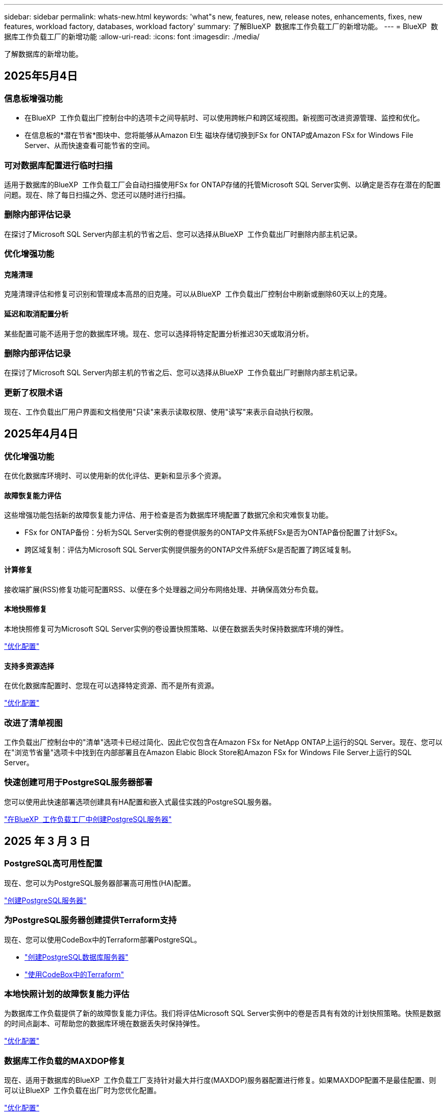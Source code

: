 ---
sidebar: sidebar 
permalink: whats-new.html 
keywords: 'what"s new, features, new, release notes, enhancements, fixes, new features, workload factory, databases, workload factory' 
summary: 了解BlueXP  数据库工作负载工厂的新增功能。 
---
= BlueXP  数据库工作负载工厂的新增功能
:allow-uri-read: 
:icons: font
:imagesdir: ./media/


[role="lead"]
了解数据库的新增功能。



== 2025年5月4日



=== 信息板增强功能

* 在BlueXP  工作负载出厂控制台中的选项卡之间导航时、可以使用跨帐户和跨区域视图。新视图可改进资源管理、监控和优化。
* 在信息板的*潜在节省*图块中、您将能够从Amazon El生 磁块存储切换到FSx for ONTAP或Amazon FSx for Windows File Server、从而快速查看可能节省的空间。




=== 可对数据库配置进行临时扫描

适用于数据库的BlueXP  工作负载工厂会自动扫描使用FSx for ONTAP存储的托管Microsoft SQL Server实例、以确定是否存在潜在的配置问题。现在、除了每日扫描之外、您还可以随时进行扫描。



=== 删除内部评估记录

在探讨了Microsoft SQL Server内部主机的节省之后、您可以选择从BlueXP  工作负载出厂时删除内部主机记录。



=== 优化增强功能



==== 克隆清理

克隆清理评估和修复可识别和管理成本高昂的旧克隆。可以从BlueXP  工作负载出厂控制台中刷新或删除60天以上的克隆。



==== 延迟和取消配置分析

某些配置可能不适用于您的数据库环境。现在、您可以选择将特定配置分析推迟30天或取消分析。



=== 删除内部评估记录

在探讨了Microsoft SQL Server内部主机的节省之后、您可以选择从BlueXP  工作负载出厂时删除内部主机记录。



=== 更新了权限术语

现在、工作负载出厂用户界面和文档使用"只读"来表示读取权限、使用"读写"来表示自动执行权限。



== 2025年4月4日



=== 优化增强功能

在优化数据库环境时、可以使用新的优化评估、更新和显示多个资源。



==== 故障恢复能力评估

这些增强功能包括新的故障恢复能力评估、用于检查是否为数据库环境配置了数据冗余和灾难恢复功能。

* FSx for ONTAP备份：分析为SQL Server实例的卷提供服务的ONTAP文件系统FSx是否为ONTAP备份配置了计划FSx。
* 跨区域复制：评估为Microsoft SQL Server实例提供服务的ONTAP文件系统FSx是否配置了跨区域复制。




==== 计算修复

接收端扩展(RSS)修复功能可配置RSS、以便在多个处理器之间分布网络处理、并确保高效分布负载。



==== 本地快照修复

本地快照修复可为Microsoft SQL Server实例的卷设置快照策略、以便在数据丢失时保持数据库环境的弹性。

link:https://docs.netapp.com/us-en/workload-databases/optimize-configurations.html["优化配置"]



==== 支持多资源选择

在优化数据库配置时、您现在可以选择特定资源、而不是所有资源。

link:https://docs.netapp.com/us-en/workload-databases/optimize-configurations.html["优化配置"]



=== 改进了清单视图

工作负载出厂控制台中的"清单"选项卡已经过简化、因此它仅包含在Amazon FSx for NetApp ONTAP上运行的SQL Server。现在、您可以在"浏览节省量"选项卡中找到在内部部署且在Amazon Elabic Block Store和Amazon FSx for Windows File Server上运行的SQL Server。



=== 快速创建可用于PostgreSQL服务器部署

您可以使用此快速部署选项创建具有HA配置和嵌入式最佳实践的PostgreSQL服务器。

link:https://docs.netapp.com/us-en/workload-databases/create-postgresql-server.html["在BlueXP  工作负载工厂中创建PostgreSQL服务器"]



== 2025 年 3 月 3 日



=== PostgreSQL高可用性配置

现在、您可以为PostgreSQL服务器部署高可用性(HA)配置。

link:https://review.docs.netapp.com/us-en/workload-databases_explore-savings-updates/create-postgresql-server.html["创建PostgreSQL服务器"]



=== 为PostgreSQL服务器创建提供Terraform支持

现在、您可以使用CodeBox中的Terraform部署PostgreSQL。

* link:https://docs.netapp.com/us-en/workload-databases/create-postgresql-server.html["创建PostgreSQL数据库服务器"]
* link:https://docs.netapp.com/us-en/workload-setup-admin/use-codebox.html["使用CodeBox中的Terraform"]




=== 本地快照计划的故障恢复能力评估

为数据库工作负载提供了新的故障恢复能力评估。我们将评估Microsoft SQL Server实例中的卷是否具有有效的计划快照策略。快照是数据的时间点副本、可帮助您的数据库环境在数据丢失时保持弹性。

link:https://docs.netapp.com/us-en/workload-databases/optimize-configurations.html["优化配置"]



=== 数据库工作负载的MAXDOP修复

现在、适用于数据库的BlueXP  工作负载工厂支持针对最大并行度(MAXDOP)服务器配置进行修复。如果MAXDOP配置不是最佳配置、则可以让BlueXP  工作负载在出厂时为您优化配置。

link:https://docs.netapp.com/us-en/workload-databases/optimize-configurations.html["优化配置"]



=== 通过电子邮件发送节省量分析报告

与FSx for ONTAP相比、在探索Amazon El生 性块存储和FSx for Windows文件服务器存储环境的节省空间时、您现在可以通过电子邮件将建议报告发送给您自己、团队成员和客户。



== 2025年2月3日



=== 内部数据库环境成本分析和迁移规划

现在、适用于数据库的BlueXP  工作负载工厂可以检测、分析并帮助您规划将内部数据库迁移到Amazon FSx for NetApp ONTAP的过程。您可以使用节省计算器估算在云中运行内部数据库环境的成本、并查看将内部数据库环境迁移到云的建议。

link:https://docs.netapp.com/us-en/workload-databases/explore-savings.html["了解内部数据库环境的节省量"]



=== 新的数据库优化评估

现在、BlueXP  工作负载工厂提供了以下数据库评估。这些评估侧重于检测和防范潜在的安全漏洞、以及检测和缓解性能瓶颈。

* *接收端扩展(RSS)配置*：检查RSS配置是否已启用，队列数量是否设置为建议值。此评估还会提供有关优化RSS配置的建议。
* *最大并行度(MAXDOP)服务器配置*：评估检查MAXDOP是否配置正确，并提供优化性能的建议。
* *Microsoft SQL Server修补程序*：评估检查SQL Server实例上是否安装了最新的修补程序，并提供安装最新修补程序的建议。


link:https://docs.netapp.com/us-en/workload-databases/optimize-configurations.html["优化配置"]



== 2025年1月6日



=== 数据库信息板增强功能

仪表板的全新设计包括以下图形和增强功能：

* 主机分布图显示了Microsoft SQL Server主机和PostgreSQL主机的数量
* 实例分发详细信息包括检测到的实例总数以及受管Microsoft SQL Server和PostgreSQL实例的数量
* 数据库分发详细信息包括数据库总数以及受管Microsoft SQL Server和PostgreSQL数据库的数量
* 托管实例和联机实例的优化得分和状态
* 存储、计算和应用程序类别的优化详细信息
* 有关Microsoft SQL Server实例配置的优化详细信息、例如存储规模估算、存储布局、ONTAP存储、计算和应用程序
* 与适用于NetApp ONTAP存储的Amazon FSx相比、在适用于Windows文件服务器的Amazon Elasic Block Store和FSx存储环境中运行的数据库工作负载可能会节省空间




=== 作业监控中新增了"已完成但存在问题"状态

现在、数据库的作业监控功能可提供新的"已完成但存在问题"状态、以便您可以了解哪些子作业存在问题以及存在哪些问题。

link:https://docs.netapp.com/us-en/workload-databases/monitor-databases.html["监控数据库"]



=== 评估和优化过度配置的Microsoft SQL Server许可证

现在、节省量计算器将评估您的Microsoft SQL Server部署是否需要Enterprise Edition。如果许可证配置过度、计算器建议降级。通过优化应用程序、您将能够自动降级数据库中的许可证。

* link:https://docs.netapp.com/us-en/workload-databases/explore-savings.html["利用FSx for ONTAP为数据库工作负载节省空间"]
* link:https://docs.netapp.com/us-en/workload-databases/optimize-configurations.html["优化SQL Server工作负载"]




== 2024年12月1日



=== 持续优化增加了计算修复和评估功能

数据库现在可提供洞察力和建议、帮助您优化Microsoft SQL Server实例的计算资源。我们会测量CPU利用率、并利用AWS计算优化器服务来建议规模合适的最佳实例类型、并通知您可用的操作系统修补程序。优化计算资源有助于您在实例类型方面做出明智的决策、从而节省成本并高效利用资源。

link:https://docs.netapp.com/us-en/workload-databases/optimize-configurations.html["优化计算资源配置"]



=== PostgreSQL支持

现在、您可以在数据库中部署和管理独立的PostgreSQL服务器部署。

link:https://docs.netapp.com/us-en/workload-databases/create-postgresql-server.html["创建PostgreSQL服务器"]



== 2024年11月3日



=== 使用数据库持续优化Microsoft SQL Server工作负载

BlueXP  工作负载工厂引入了持续指导和保障措施、以确保在Amazon FSx for NetApp ONTAP上对Microsoft SQL Server工作负载的存储组件进行持续优化并遵循最佳实践。此功能会持续脱机扫描您的Microsoft SQL Server资产、为您提供一份全面的见解、机会和建议报告、帮助您实现最佳性能、成本效益和合规性。

link:https://docs.netapp.com/us-en/workload-databases/optimize-configurations.html["优化SQL Server工作负载"]



=== Terraform支持

现在、您可以从CodeBox中使用Terraform部署Microsoft SQL Server。

* link:https://docs.netapp.com/us-en/workload-databases/create-database-server.html["创建数据库服务器"]
* link:https://docs.netapp.com/us-en/workload-setup-admin/use-codebox.html["使用CodeBox中的Terraform"]




== 2024年9月29日



=== 了解FSx for Windows File Server上检测到的Microsoft SQL Server的节省量

现在、您可以在节省量计算器中探索使用FSx for Windows File Server存储在Amazon EC2上检测到的Microsoft SQL Server的节省量。根据您的SQL Server和存储要求、您可能会发现FSx for ONTAP存储是最经济高效的数据库工作负载。

link:https://docs.netapp.com/us-en/workload-databases/explore-savings.html["利用FSx for ONTAP为数据库工作负载节省空间"]



== 2024年9月1日



=== 了解通过自定义实现的节省

现在、您可以在节省量计算器中使用FSx for Windows File Server和Elelic Block Store存储为Amazon EC2上的Microsoft SQL Server自定义配置设置。根据您的存储要求、您可能会发现FSx for ONTAP存储对于您的数据库工作负载来说最经济高效。

link:https://docs.netapp.com/us-en/workload-databases/explore-savings.html["利用FSx for ONTAP为数据库工作负载节省空间"]



=== 从主页导航到节省量计算器

现在、您可以从link:https://console.workloads.netapp.com["工作负载出厂控制台"]主页导航到节省量计算器。从El生 性块存储和FSx for Windows File Server中进行选择以开始使用。

image:screenshot-explore-savings-home-small.png["工作负载出厂控制台主页的屏幕截图。图中显示了一个新的\"浏览节省量\"按钮的\"数据库\"图块。单击按钮以打开下拉菜单。下拉菜单有两个选项- Microsoft SQL Server on EBS和Microsoft SQL Server on FSx for Windows File Server。"]



== 2024 年 8 月 4 日



=== 节省计算器增强功能

* 成本估计说明
+
现在、您可以在节省计算器中了解成本估计的计算方法。您将能够查看有关使用Amazon Elanic Block Store存储和使用Amazon FSx for ONTAP存储的Microsoft SQL Server实例的所有计算的说明。

* 支持无中断可用性组
+
现在、数据库可通过使用Amazon Elasic Block Store的Microsoft SQL Server为无中断可用性组部署类型提供成本节省计算。

* 使用FSx for ONTAP优化SQL Server许可
+
数据库计算器用于确定Amazon Elasic Block Store存储所使用的SQL许可证版本是否针对数据库工作负载进行了优化。您将获得有关使用FSx for ONTAP存储的最佳SQL许可证的建议。

* 多个SQL Server实例
+
现在、对于使用Amazon Elasic Block Store托管多个Microsoft SQL Server实例的配置、数据库可以提供成本节省计算。

* 自定义计算器设置
+
现在、您可以自定义Microsoft SQL Server、Amazon EC2和Elelic Block Store的设置、以手动探索节省的空间。节省量计算器将根据成本确定最佳配置。



link:https://docs.netapp.com/us-en/workload-databases/explore-savings.html["利用FSx for ONTAP为数据库工作负载节省空间"]



== 2024年7月7日



=== 适用于数据库的BlueXP  工作负载工厂的初始版本

初始版本包括以下功能：使用Amazon FSx for NetApp ONTAP作为数据库工作负载的存储环境来了解节省的空间；检测、管理和部署Microsoft SQL Server；部署和克隆数据库；以及在工作负载工厂内监控这些作业。

link:https://docs.netapp.com/us-en/workload-databases/learn-databases.html["了解数据库"]
